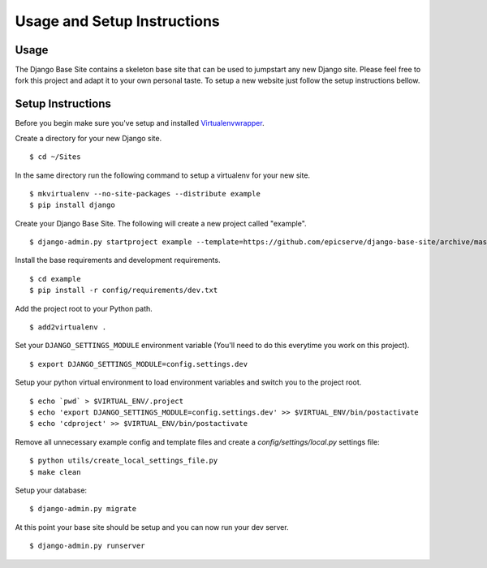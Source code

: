 Usage and Setup Instructions
============================

Usage
-----

The Django Base Site contains a skeleton base site that can be used to jumpstart any new Django site. Please feel free to fork this project and adapt it to your own personal taste. To setup a new website just follow the setup instructions bellow.

Setup Instructions
------------------

Before you begin make sure you've setup and installed `Virtualenvwrapper <http://www.doughellmann.com/projects/virtualenvwrapper/>`_.

Create a directory for your new Django site. ::

$ cd ~/Sites

In the same directory run the following command to setup a virtualenv for your new site. ::

$ mkvirtualenv --no-site-packages --distribute example
$ pip install django

Create your Django Base Site. The following will create a new project called "example". ::

$ django-admin.py startproject example --template=https://github.com/epicserve/django-base-site/archive/master.zip

Install the base requirements and development requirements. ::

$ cd example
$ pip install -r config/requirements/dev.txt

Add the project root to your Python path. ::

$ add2virtualenv .

Set your ``DJANGO_SETTINGS_MODULE`` environment variable (You'll need to do this everytime you work on this project). ::

$ export DJANGO_SETTINGS_MODULE=config.settings.dev

Setup your python virtual environment to load environment variables and switch you to the project root. ::

$ echo `pwd` > $VIRTUAL_ENV/.project
$ echo 'export DJANGO_SETTINGS_MODULE=config.settings.dev' >> $VIRTUAL_ENV/bin/postactivate
$ echo 'cdproject' >> $VIRTUAL_ENV/bin/postactivate

Remove all unnecessary example config and template files and create a `config/settings/local.py` settings file::

$ python utils/create_local_settings_file.py
$ make clean

Setup your database::

$ django-admin.py migrate

At this point your base site should be setup and you can now run your dev server. ::

$ django-admin.py runserver
